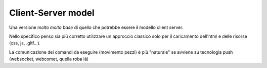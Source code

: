 Client-Server model
===================

Una versione *molto* *molto* *base* di quello che potrebbe essere il modello
client server.

Nello specifico penso sia più corretto utilizzare un approccio classico solo
per il caricamento dell'html e delle risorse (css, js, .gltf...).

La comunicazione dei comandi da eseguire (movimento pezzi) è più "naturale"
se avviene su tecnologia push (websocket, webcomet, quella roba là)

.. image: https://www.websequencediagrams.com/cgi-bin/cdraw?lz=dGl0bGUgQXJjaGl0ZXR0dXJhIHBhcnRpdGEgVXNlciBWUyBBSQoKYWN0b3IADQUKVXNlci0-QnJvd3NlcjogIiJhemlvbmUiIChhdWRpbywgbW92aW1lbnRvLi4uKSIKACMHLT5TZXJ2ZXI6IG5vdGlmaWNhICJjYXZhbGxvIGluIEEzIgoAGwYtPitJQTogVUNJCklBLT4tAC4JZXh0IG1vdmUAHwkAewkASAphbGZpZXJlIGluIEIyAHELVQCBJwV1cGRhdGUgdWkKCg&s=default
